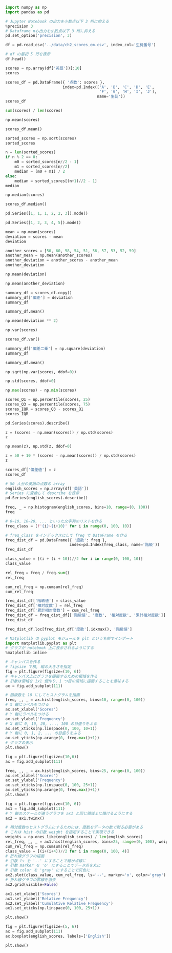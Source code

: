 #+BEGIN_SRC jupyter-python :session py :async yes
import numpy as np
import pandas as pd

# Jupyter Notebook の出力を小数点以下 3 桁に抑える
%precision 3
# Dataframe nお出力を小数点以下 3 桁に抑える
pd.set_option('precision', 3)
#+END_SRC

#+RESULTS:

#+begin_src jupyter-python :session py :async yes
df = pd.read_csv('../data/ch2_scores_em.csv', index_col='生徒番号')

# df の最初 5 行を表示
df.head()
#+end_src

#+RESULTS:
:       英語  数学
: 生徒番号
: 1     42  65
: 2     69  80
: 3     56  63
: 4     41  63
: 5     57  76

#+begin_src jupyter-python :session py :async yes
scores = np.array(df['英語'])[:10]
scores
#+end_src

#+RESULTS:
: array([42, 69, 56, 41, 57, 48, 65, 49, 65, 58])

#+begin_src jupyter-python :session py :async yes
scores_df = pd.DataFrame({ '点数': scores },
                         index=pd.Index(['A', 'B', 'C', 'D', 'E',
                                         'F', 'G', 'H', 'I', 'J'],
                                        name='生徒'))
scores_df
#+end_src

#+RESULTS:
#+begin_example
    点数
生徒
A   42
B   69
C   56
D   41
E   57
F   48
G   65
H   49
I   65
J   58
#+end_example

#+begin_src jupyter-python :session py :async yes
sum(scores) / len(scores)
#+end_src

#+RESULTS:
: 55.0

#+begin_src jupyter-python :session py :async yes
np.mean(scores)
#+end_src

#+RESULTS:
: 55.0

#+begin_src jupyter-python :session py :async yes
scores_df.mean()
#+end_src

#+RESULTS:
: 点数    55.0
: dtype: float64

#+begin_src jupyter-python :session py :async yes
sorted_scores = np.sort(scores)
sorted_scores
#+end_src

#+RESULTS:
: array([41, 42, 48, 49, 56, 57, 58, 65, 65, 69])

#+begin_src jupyter-python :session py :async yes
n = len(sorted_scores)
if n % 2 == 0:
    m0 = sorted_scores[n//2 - 1]
    m1 = sorted_scores[n//2]
    median = (m0 + m1) / 2
else:
    median = sorted_scores[(n+1)//2 - 1]
median
#+end_src

#+RESULTS:
: 56.5

#+begin_src jupyter-python :session py :async yes
np.median(scores)
#+end_src

#+RESULTS:
: 56.5

#+begin_src jupyter-python :session py :async yes
scores_df.median()
#+end_src

#+RESULTS:
: 点数    56.5
: dtype: float64

#+begin_src jupyter-python :session py :async yes
pd.Series([1, 1, 1, 2, 2, 3]).mode()
#+end_src

#+RESULTS:
: 0    1
: dtype: int64

#+begin_src jupyter-python :session py :async yes
pd.Series([1, 2, 3, 4, 5]).mode()
#+end_src

#+RESULTS:
: 0    1
: 1    2
: 2    3
: 3    4
: 4    5
: dtype: int64

#+begin_src jupyter-python :session py :async yes
mean = np.mean(scores)
deviation = scores - mean
deviation
#+end_src

#+RESULTS:
: array([-13.,  14.,   1., -14.,   2.,  -7.,  10.,  -6.,  10.,   3.])

#+begin_src jupyter-python :session py :async yes
another_scores = [50, 60, 58, 54, 51, 56, 57, 53, 52, 59]
another_mean = np.mean(another_scores)
another_deviation = another_scores - another_mean
another_deviation
#+end_src

#+RESULTS:
: array([-5.,  5.,  3., -1., -4.,  1.,  2., -2., -3.,  4.])

#+begin_src jupyter-python :session py :async yes
np.mean(deviation)
#+end_src

#+RESULTS:
: 0.0

#+begin_src jupyter-python :session py :async yes
np.mean(another_deviation)
#+end_src

#+RESULTS:
: 0.0

#+begin_src jupyter-python :session py :async yes
summary_df = scores_df.copy()
summary_df['偏差'] = deviation
summary_df
#+end_src

#+RESULTS:
#+begin_example
    点数    偏差
生徒
A   42 -13.0
B   69  14.0
C   56   1.0
D   41 -14.0
E   57   2.0
F   48  -7.0
G   65  10.0
H   49  -6.0
I   65  10.0
J   58   3.0
#+end_example

#+begin_src jupyter-python :session py :async yes
summary_df.mean()
#+end_src

#+RESULTS:
: 点数    55.0
: 偏差     0.0
: dtype: float64

#+begin_src jupyter-python :session py :async yes
np.mean(deviation ** 2)
#+end_src

#+RESULTS:
: 86.0

#+begin_src jupyter-python :session py :async yes
np.var(scores)
#+end_src

#+RESULTS:
: 86.0

#+begin_src jupyter-python :session py :async yes
scores_df.var()
#+end_src

#+RESULTS:
: 点数    95.556
: dtype: float64

#+begin_src jupyter-python :session py :async yes
summary_df['偏差二乗'] = np.square(deviation)
summary_df
#+end_src

#+RESULTS:
#+begin_example
    点数    偏差   偏差二乗
生徒
A   42 -13.0  169.0
B   69  14.0  196.0
C   56   1.0    1.0
D   41 -14.0  196.0
E   57   2.0    4.0
F   48  -7.0   49.0
G   65  10.0  100.0
H   49  -6.0   36.0
I   65  10.0  100.0
J   58   3.0    9.0
#+end_example

#+begin_src jupyter-python :session py :async yes
summary_df.mean()
#+end_src

#+RESULTS:
: 点数      55.0
: 偏差       0.0
: 偏差二乗    86.0
: dtype: float64

#+begin_src jupyter-python :session py :async yes
np.sqrt(np.var(scores, ddof=0))
#+end_src

#+RESULTS:
: 9.273618495495704

#+begin_src jupyter-python :session py :async yes
np.std(scores, ddof=0)
#+end_src

#+RESULTS:
: 9.273618495495704

#+begin_src jupyter-python :session py :async yes
np.max(scores) - np.min(scores)
#+end_src

#+RESULTS:
: 28

#+begin_src jupyter-python :session py :async yes
scores_Q1 = np.percentile(scores, 25)
scores_Q3 = np.percentile(scores, 75)
scores_IQR = scores_Q3 - scores_Q1
scores_IQR
#+end_src

#+RESULTS:
: 15.0

#+begin_src jupyter-python :session py :async yes
pd.Series(scores).describe()
#+end_src

#+RESULTS:
: count    10.000
: mean     55.000
: std       9.775
: min      41.000
: 25%      48.250
: 50%      56.500
: 75%      63.250
: max      69.000
: dtype: float64

#+begin_src jupyter-python :session py :async yes
z = (scores - np.mean(scores)) / np.std(scores)
z
#+end_src

#+RESULTS:
: array([-1.402,  1.51 ,  0.108, -1.51 ,  0.216, -0.755,  1.078, -0.647,
:         1.078,  0.323])

#+begin_src jupyter-python :session py :async yes
np.mean(z), np.std(z, ddof=0)
#+end_src

#+RESULTS:
| -1.6653345369377347e-17 | 0.9999999999999999 |

#+begin_src jupyter-python :session py :async yes
z = 50 + 10 * (scores - np.mean(scores)) / np.std(scores)
z
#+end_src

#+RESULTS:
: array([35.982, 65.097, 51.078, 34.903, 52.157, 42.452, 60.783, 43.53 ,
:        60.783, 53.235])

#+begin_src jupyter-python :session py :async yes
scores_df['偏差値'] = z
scores_df
#+end_src

#+RESULTS:
#+begin_example
    点数     偏差値
生徒
A   42  35.982
B   69  65.097
C   56  51.078
D   41  34.903
E   57  52.157
F   48  42.452
G   65  60.783
H   49  43.530
I   65  60.783
J   58  53.235
#+end_example

#+begin_src jupyter-python :session py :async yes
# 50 人分の英語の点数の array
english_scores = np.array(df['英語'])
# Series に変換して describe を表示
pd.Series(english_scores).describe()
#+end_src

#+RESULTS:
: count    50.00
: mean     58.38
: std       9.80
: min      37.00
: 25%      54.00
: 50%      57.50
: 75%      65.00
: max      79.00
: dtype: float64

#+begin_src jupyter-python :session py :async yes
freq, _ = np.histogram(english_scores, bins=10, range=(0, 100))
freq
#+end_src

#+RESULTS:
: array([ 0,  0,  0,  2,  8, 16, 18,  6,  0,  0])

#+begin_src jupyter-python :session py :async yes
# 0~10, 10~20, ... といった文字列のリストを作る
freq_class = [f'{i}~{i+10}' for i in range(0, 100, 10)]

# freq_class をインデックスにして freq で DataFrame を作る
freq_dist_df = pd.DataFrame({ '度数': freq },
                            index=pd.Index(freq_class, name='階級'))
freq_dist_df
#+end_src

#+RESULTS:
#+begin_example
        度数
階級
0~10     0
10~20    0
20~30    0
30~40    2
40~50    8
50~60   16
60~70   18
70~80    6
80~90    0
90~100   0
#+end_example

#+begin_src jupyter-python :session py :async yes
class_value = [(i + (i + 10))//2 for i in range(0, 100, 10)]
class_value
#+end_src

#+RESULTS:
| 5 | 15 | 25 | 35 | 45 | 55 | 65 | 75 | 85 | 95 |

#+begin_src jupyter-python :session py :async yes
rel_freq = freq / freq.sum()
rel_freq
#+end_src

#+RESULTS:
: array([0.  , 0.  , 0.  , 0.04, 0.16, 0.32, 0.36, 0.12, 0.  , 0.  ])

#+begin_src jupyter-python :session py :async yes
cum_rel_freq = np.cumsum(rel_freq)
cum_rel_freq
#+end_src

#+RESULTS:
: array([0.  , 0.  , 0.  , 0.04, 0.2 , 0.52, 0.88, 1.  , 1.  , 1.  ])

#+begin_src jupyter-python :session py :async yes
freq_dist_df['階級値'] = class_value
freq_dist_df['相対度数'] = rel_freq
freq_dist_df['累計相対度数'] = cum_rel_freq
freq_dist_df = freq_dist_df[['階級値', '度数', '相対度数', '累計相対度数']]
freq_dist_df
#+end_src

#+RESULTS:
#+begin_example
        階級値  度数  相対度数  累計相対度数
階級
0~10      5   0  0.00    0.00
10~20    15   0  0.00    0.00
20~30    25   0  0.00    0.00
30~40    35   2  0.04    0.04
40~50    45   8  0.16    0.20
50~60    55  16  0.32    0.52
60~70    65  18  0.36    0.88
70~80    75   6  0.12    1.00
80~90    85   0  0.00    1.00
90~100   95   0  0.00    1.00
#+end_example

#+begin_src jupyter-python :session py :async yes
freq_dist_df.loc[freq_dist_df['度数'].idxmax(), '階級値']
#+end_src

#+RESULTS:
: 65

#+begin_src jupyter-python :session py :async yes
# Matplotlib の pyplot モジュールを plt という名前でインポート
import matplotlib.pyplot as plt
# グラフが notebook 上に表示されるようにする
%matplotlib inline
#+end_src

#+RESULTS:

#+begin_src jupyter-python :session py :async yes
# キャンバスを作る
# figsize で横, 縦の大きさを指定
fig = plt.figure(figsize=(10, 6))
# キャンバス上にグラフを描画するための領域を作る
# 引数は領域を 1x1 個作り、1 つ目の領域に描画することを意味する
ax = fig.add_subplot(111)

# 階級数を 10 にしてヒストグラムを描画
freq, _, _ = ax.hist(english_scores, bins=10, range=(0, 100))
# X 軸にラベルをつける
ax.set_xlabel('Scores')
# Y 軸にラベルをつける
ax.set_ylabel('Frequency')
# X 軸に 0, 10, 20, ..., 100 の目盛りをふる
ax.set_xticks(np.linspace(0, 100, 10+1))
# Y 軸に 0, 1, 2, ... の目盛りをふる
ax.set_yticks(np.arange(0, freq.max()+1))
# グラフの表示
plt.show()
#+end_src

#+RESULTS:
[[file:./.ob-jupyter/a38a6c5bfdf931452f81fb2cd85be041bc4d7272.png]]

#+begin_src jupyter-python :session py :async yes
fig = plt.figure(figsize=(10,6))
ax = fig.add_subplot(111)

freq, _, _ = ax.hist(english_scores, bins=25, range=(0, 100))
ax.set_xlabel('Scores')
ax.set_ylabel('Frequency')
ax.set_xticks(np.linspace(0, 100, 25+1))
ax.set_yticks(np.arange(0, freq.max()+1))
plt.show()
#+end_src

#+RESULTS:
[[file:./.ob-jupyter/d7427da2f5369d00d211022ac68abf987a787f79.png]]

#+begin_src jupyter-python :session py :async yes
fig = plt.figure(figsize=(10, 6))
ax1 = fig.add_subplot(111)
# Y 軸のスケールが違うグラフを ax1 と同じ領域上に描けるようにする
ax2 = ax1.twinx()

# 相対度数のヒストグラムにするためには、度数をデータの数で割る必要がある
# これは hist の引数 weight を指定することで実現できる
weights = np.ones_like(english_scores) / len(english_scores)
rel_freq, _, _ = ax1.hist(english_scores, bins=25, range=(0, 100), weights=weights)
cum_rel_freq = np.cumsum(rel_freq)
class_value = [(i+(i+4))//2 for i in range(0, 100, 4)]
# 折れ線グラフの描画
# 引数 ls を '--' にすることで線が点線に
# 引数 marker を 'o' にすることでデータ点を丸に
# 引数 color を 'gray' にすることで灰色に
ax2.plot(class_value, cum_rel_freq, ls='--', marker='o', color='gray')
# 折れ線グラフの罫線を消去
ax2.grid(visible=False)

ax1.set_xlabel('Scores')
ax1.set_ylabel('Relative Frequency')
ax2.set_ylabel('Cumulative Relative Frequency')
ax1.set_xticks(np.linspace(0, 100, 25+1))

plt.show()
#+end_src

#+RESULTS:
[[file:./.ob-jupyter/8c7085ad6afc11ca2b6f3d4841eac86be0fcb272.png]]

#+begin_src jupyter-python :session py :async yes
fig = plt.figure(figsize=(5, 6))
ax = fig.add_subplot(111)
ax.boxplot(english_scores, labels=['English'])

plt.show()
#+end_src

#+RESULTS:
[[file:./.ob-jupyter/f55b78c94a2de6d438b13e72dc083fcc1f617b68.png]]
